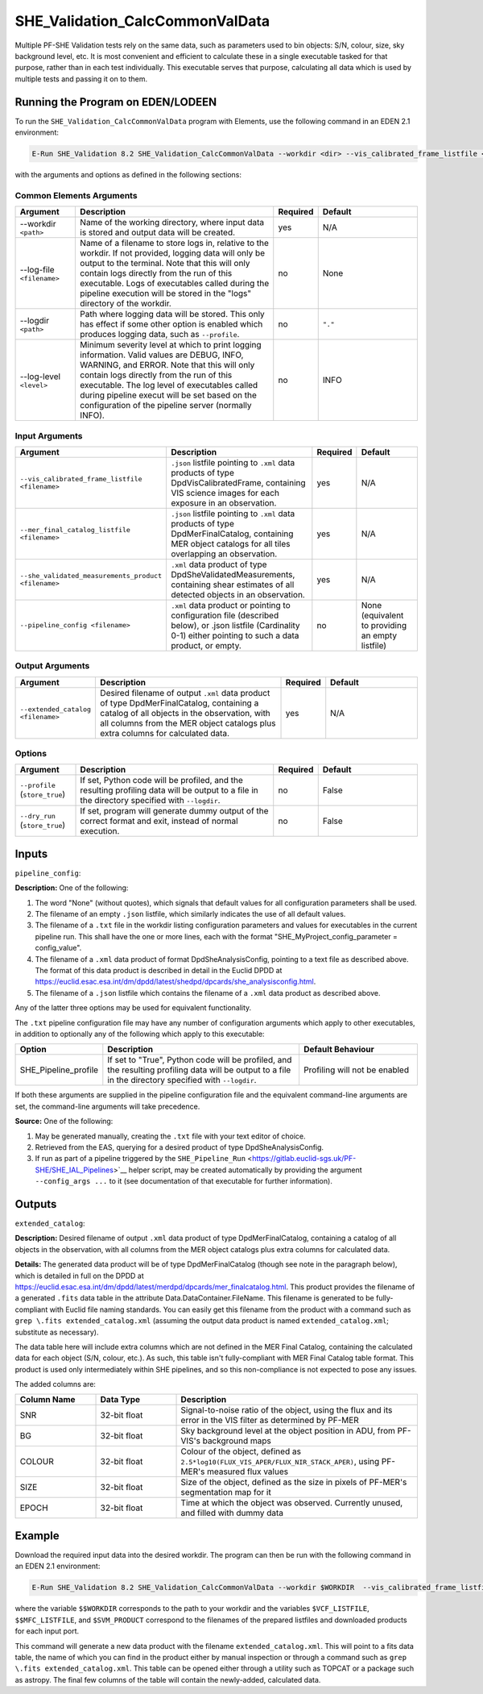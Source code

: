 .. _SHE_Validation_CalcCommonValData:

SHE_Validation_CalcCommonValData
================================

Multiple PF-SHE Validation tests rely on the same data, such as parameters used to bin objects: S/N, colour, size, sky background level, etc. It is most convenient and efficient to calculate these in a single executable tasked for that purpose, rather than in each test individually. This executable serves that purpose, calculating all data which is used by multiple tests and passing it on to them.


Running the Program on EDEN/LODEEN
----------------------------------

To run the ``SHE_Validation_CalcCommonValData`` program with Elements, use the following command in an EDEN 2.1 environment:

.. code:: bash

    E-Run SHE_Validation 8.2 SHE_Validation_CalcCommonValData --workdir <dir> --vis_calibrated_frame_listfile <filename> --mer_final_catalog_listfile <filename> --she_validated_measurements_product <filename> --extended_catalog <filename> [--log-file <filename>] [--log-level <value>] [--pipeline_config <filename>]

with the arguments and options as defined in the following sections:


Common Elements Arguments
~~~~~~~~~~~~~~~~~~~~~~~~~

.. list-table::
   :widths: 15 50 10 25
   :header-rows: 1

   * - Argument
     - Description
     - Required
     - Default
   * - --workdir ``<path>``
     - Name of the working directory, where input data is stored and output data will be created.
     - yes
     - N/A
   * - --log-file ``<filename>``
     - Name of a filename to store logs in, relative to the workdir. If not provided, logging data will only be output to the terminal. Note that this will only contain logs directly from the run of this executable. Logs of executables called during the pipeline execution will be stored in the "logs" directory of the workdir.
     - no
     - None
   * - --logdir ``<path>``
     - Path where logging data will be stored. This only has effect if some other option is enabled which produces logging data, such as ``--profile``.
     - no
     - ``"."``
   * - --log-level ``<level>``
     - Minimum severity level at which to print logging information. Valid values are DEBUG, INFO, WARNING, and ERROR. Note that this will only contain logs directly from the run of this executable. The log level of executables called during pipeline execut will be set based on the configuration of the pipeline server (normally INFO).
     - no
     - INFO


Input Arguments
~~~~~~~~~~~~~~~

.. list-table::
   :widths: 15 50 10 25
   :header-rows: 1

   * - Argument
     - Description
     - Required
     - Default
   * - ``--vis_calibrated_frame_listfile <filename>``
     - ``.json`` listfile pointing to ``.xml`` data products of type DpdVisCalibratedFrame, containing VIS science images for each exposure in an observation.
     - yes
     - N/A
   * - ``--mer_final_catalog_listfile <filename>``
     - ``.json`` listfile pointing to ``.xml`` data products of type DpdMerFinalCatalog, containing MER object catalogs for all tiles overlapping an observation.
     - yes
     - N/A
   * - ``--she_validated_measurements_product <filename>``
     - ``.xml`` data product of type DpdSheValidatedMeasurements, containing shear estimates of all detected objects in an observation.
     - yes
     - N/A
   * - ``--pipeline_config <filename>``
     - ``.xml`` data product or pointing to configuration file (described below), or .json listfile (Cardinality 0-1) either pointing to such a data product, or empty.
     - no
     - None (equivalent to providing an empty listfile)


Output Arguments
~~~~~~~~~~~~~~~~

.. list-table::
   :widths: 15 50 10 25
   :header-rows: 1

   * - Argument
     - Description
     - Required
     - Default
   * - ``--extended_catalog <filename>``
     - Desired filename of output ``.xml`` data product of type DpdMerFinalCatalog, containing a catalog of all objects in the observation, with all columns from the MER object catalogs plus extra columns for calculated data.
     - yes
     - N/A

Options
~~~~~~~

.. list-table::
   :widths: 15 50 10 25
   :header-rows: 1

   * - Argument
     - Description
     - Required
     - Default
   * - ``--profile`` (``store_true``)
     - If set, Python code will be profiled, and the resulting profiling data will be output to a file in the directory specified with ``--logdir``.
     - no
     - False
   * - ``--dry_run`` (``store_true``)
     - If set, program will generate dummy output of the correct format and exit, instead of normal execution.
     - no
     - False


Inputs
------

``pipeline_config``:

**Description:** One of the following:

1. The word "None" (without quotes), which signals that default values
   for all configuration parameters shall be used.
2. The filename of an empty ``.json`` listfile, which similarly
   indicates the use of all default values.
3. The filename of a ``.txt`` file in the workdir listing configuration
   parameters and values for executables in the current pipeline run.
   This shall have the one or more lines, each with the format
   "SHE\_MyProject\_config\_parameter = config\_value".
4. The filename of a ``.xml`` data product of format
   DpdSheAnalysisConfig, pointing to a text file as described above. The
   format of this data product is described in detail in the Euclid DPDD
   at
   https://euclid.esac.esa.int/dm/dpdd/latest/shedpd/dpcards/she\_analysisconfig.html.
5. The filename of a ``.json`` listfile which contains the filename of a
   ``.xml`` data product as described above.

Any of the latter three options may be used for equivalent
functionality.

The ``.txt`` pipeline configuration file may have any number of
configuration arguments which apply to other executables, in addition to
optionally any of the following which apply to this executable:

.. list-table::
   :widths: 20 50 30
   :header-rows: 1

   * - Option
     - Description
     - Default Behaviour
   * - SHE_Pipeline_profile
     - If set to "True", Python code will be profiled, and the resulting profiling data will be output to a file in the directory specified with ``--logdir``.
     - Profiling will not be enabled

If both these arguments are supplied in the pipeline configuration file
and the equivalent command-line arguments are set, the command-line
arguments will take precedence.

**Source:** One of the following:

1. May be generated manually, creating the ``.txt`` file with your text
   editor of choice.
2. Retrieved from the EAS, querying for a desired product of type
   DpdSheAnalysisConfig.
3. If run as part of a pipeline triggered by the
   ``SHE_Pipeline_Run`` <https://gitlab.euclid-sgs.uk/PF-SHE/SHE_IAL_Pipelines>`__
   helper script, may be created automatically by providing the argument
   ``--config_args ...`` to it (see documentation of that executable for
   further information).


Outputs
-------

``extended_catalog``:

**Description:** Desired filename of output ``.xml`` data product of type DpdMerFinalCatalog, containing a catalog of all objects in the observation, with all columns from the MER object catalogs plus extra columns for calculated data.

**Details:** The generated data product will be of type DpdMerFinalCatalog (though see note in the paragraph below), which is detailed in full on the DPDD at https://euclid.esac.esa.int/dm/dpdd/latest/merdpd/dpcards/mer\_finalcatalog.html. This product provides the filename of a generated ``.fits`` data table in the attribute Data.DataContainer.FileName. This filename is generated to be fully-compliant with Euclid file naming standards. You can easily get this filename from the product with a command such as ``grep \.fits extended_catalog.xml`` (assuming the output data product is named ``extended_catalog.xml``; substitute as necessary).

The data table here will include extra columns which are not defined in the MER Final Catalog, containing the calculated data for each object (S/N, colour, etc.). As such, this table isn't fully-compliant with MER Final Catalog table format. This product is used only intermediately within SHE pipelines, and so this non-compliance is not expected to pose any issues.

The added columns are:

.. list-table::
   :widths: 20 20 60
   :header-rows: 1

   * - Column Name
     - Data Type
     - Description
   * - SNR
     - 32-bit float
     - Signal-to-noise ratio of the object, using the flux and its error in the VIS filter as determined by PF-MER
   * - BG
     - 32-bit float
     - Sky background level at the object position in ADU, from PF-VIS's background maps
   * - COLOUR
     - 32-bit float
     - Colour of the object, defined as ``2.5*log10(FLUX_VIS_APER/FLUX_NIR_STACK_APER)``, using PF-MER's measured flux values
   * - SIZE
     - 32-bit float
     - Size of the object, defined as the size in pixels of PF-MER's segmentation map for it
   * - EPOCH
     - 32-bit float
     - Time at which the object was observed. Currently unused, and filled with dummy data


Example
-------

Download the required input data into the desired workdir. The program can then be run with the following command in an EDEN 2.1 environment:

.. code:: bash

    E-Run SHE_Validation 8.2 SHE_Validation_CalcCommonValData --workdir $WORKDIR  --vis_calibrated_frame_listfile $VCF_LISTFILE --mer_final_catalog_listfile $MFC_LISTFILE --she_validated_measurements_product $SVM_PRODUCT --extended_catalog extended_catalog.xml

where the variable ``$$WORKDIR`` corresponds to the path to your workdir and the variables  ``$VCF_LISTFILE``, ``$$MFC_LISTFILE``, and ``$SVM_PRODUCT`` correspond to the filenames of the prepared listfiles and downloaded products for each input port.

This command will generate a new data product with the filename ``extended_catalog.xml``. This will point to a fits data table, the name of which you can find in the product either by manual inspection or through a command such as ``grep \.fits extended_catalog.xml``. This table can be opened either through a utility such as TOPCAT or a package such as astropy. The final few columns of the table will contain the newly-added, calculated data.
